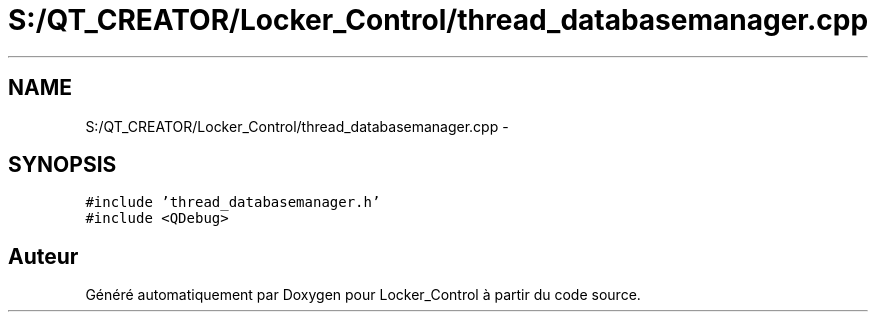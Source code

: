 .TH "S:/QT_CREATOR/Locker_Control/thread_databasemanager.cpp" 3 "Vendredi 8 Mai 2015" "Version 1.2.2" "Locker_Control" \" -*- nroff -*-
.ad l
.nh
.SH NAME
S:/QT_CREATOR/Locker_Control/thread_databasemanager.cpp \- 
.SH SYNOPSIS
.br
.PP
\fC#include 'thread_databasemanager\&.h'\fP
.br
\fC#include <QDebug>\fP
.br

.SH "Auteur"
.PP 
Généré automatiquement par Doxygen pour Locker_Control à partir du code source\&.
